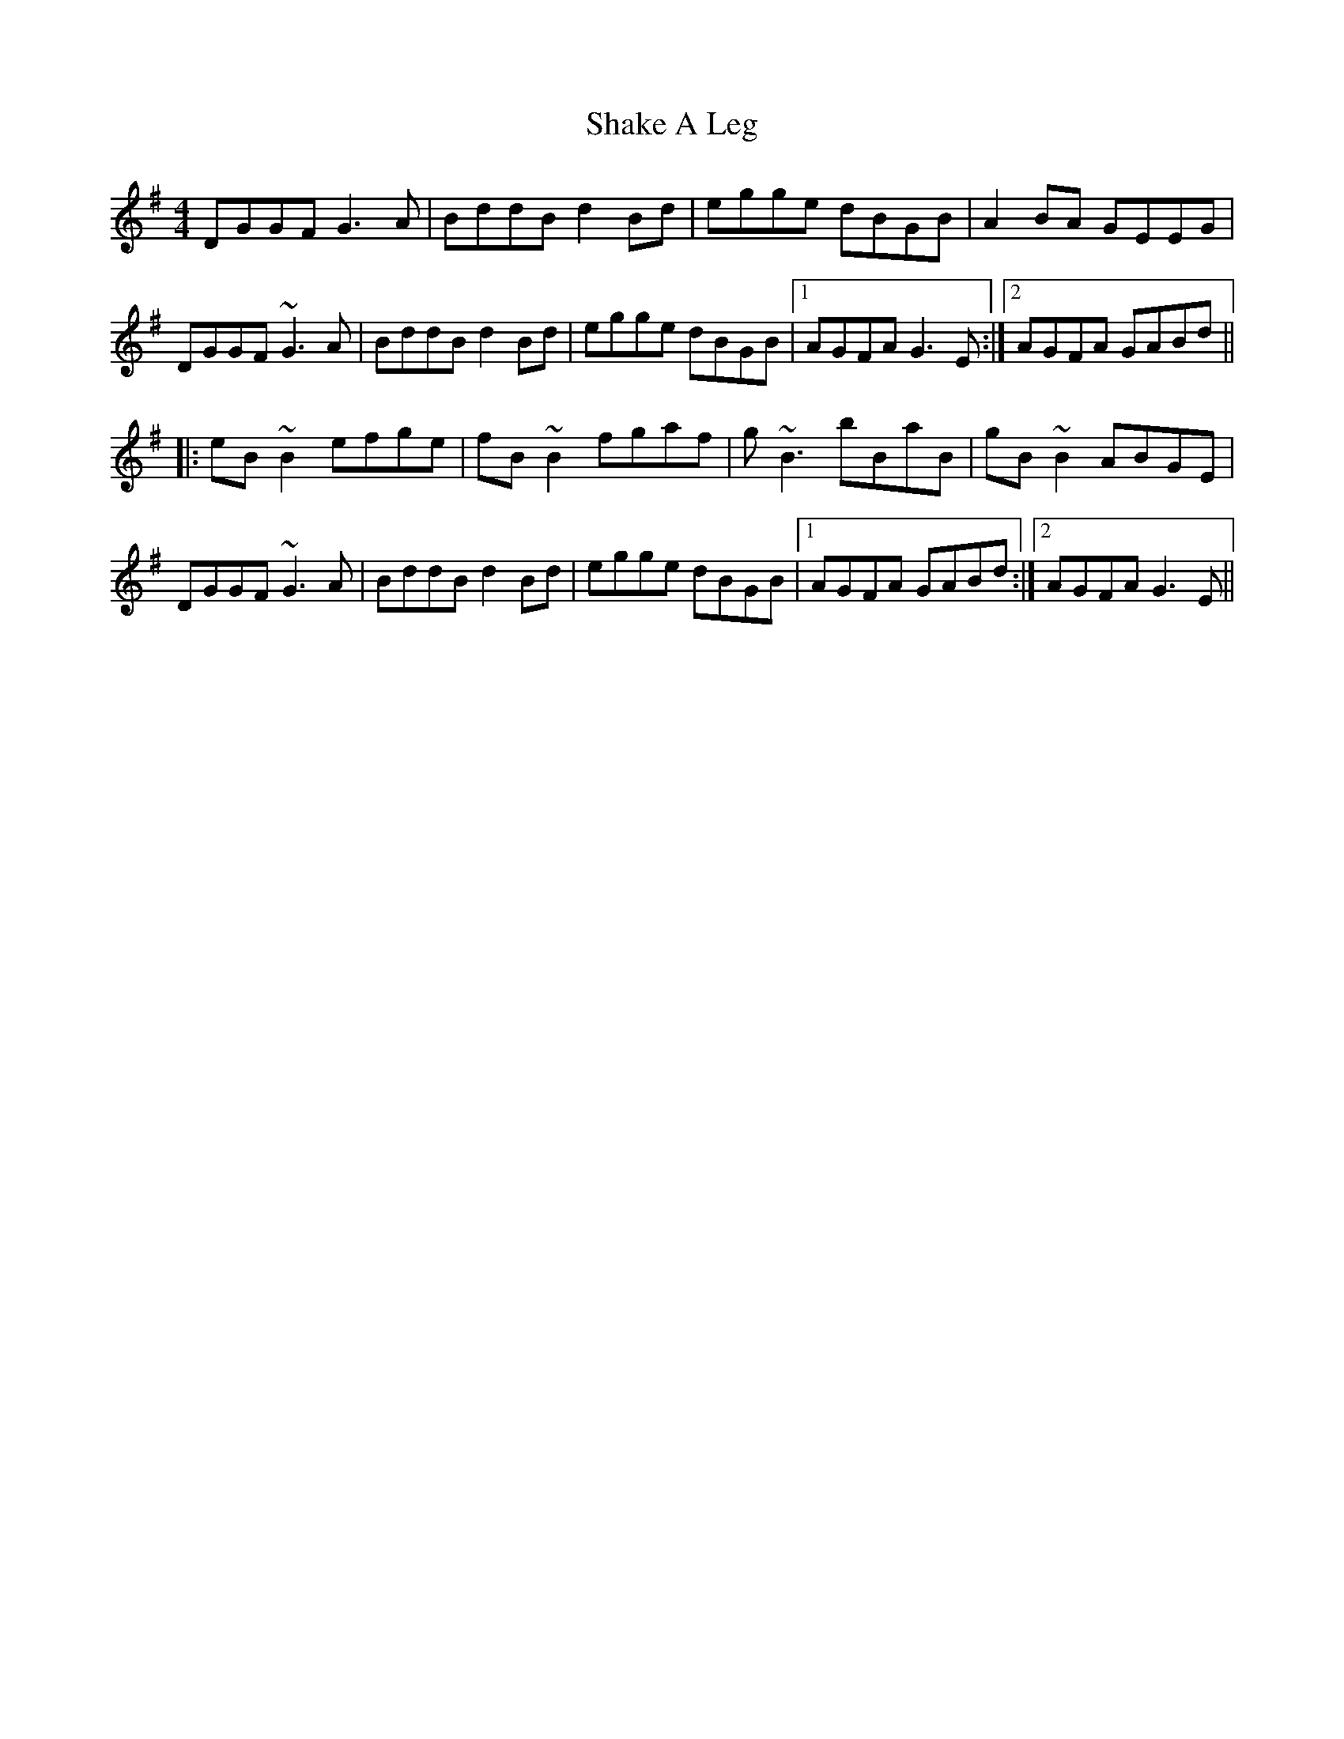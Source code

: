 X: 36587
T: Shake A Leg
R: reel
M: 4/4
K: Gmajor
DGGF G3A|BddB d2Bd|egge dBGB|A2BA GEEG|
DGGF ~G3A|BddB d2Bd|egge dBGB|1 AGFA G3E:|2 AGFA GABd||
|:eB~B2 efge|fB~B2 fgaf|g~B3 bBaB|gB~B2 ABGE|
DGGF ~G3A|BddB d2Bd|egge dBGB|1 AGFA GABd:|2 AGFA G3E||

